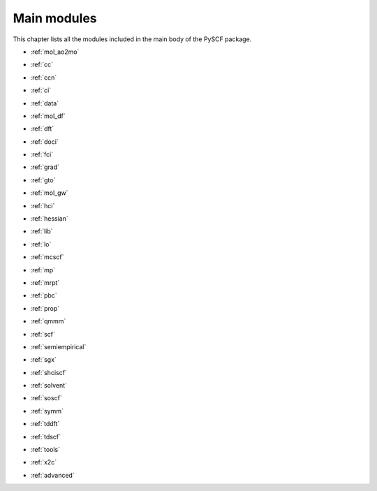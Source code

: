 
Main modules
************

This chapter lists all the modules included in the main body of the PySCF package.


*   | :ref:`mol_ao2mo`
*   | :ref:`cc`
*   | :ref:`ccn`
*   | :ref:`ci`
*   | :ref:`data`
*   | :ref:`mol_df`
*   | :ref:`dft`
*   | :ref:`doci`
*   | :ref:`fci`
*   | :ref:`grad`
*   | :ref:`gto`
*   | :ref:`mol_gw`
*   | :ref:`hci`
*   | :ref:`hessian`
*   | :ref:`lib`
*   | :ref:`lo`
*   | :ref:`mcscf`
*   | :ref:`mp`
*   | :ref:`mrpt`
*   | :ref:`pbc`
*   | :ref:`prop`
*   | :ref:`qmmm`
*   | :ref:`scf`
*   | :ref:`semiempirical`
*   | :ref:`sgx`
*   | :ref:`shciscf`
*   | :ref:`solvent`
*   | :ref:`soscf`
*   | :ref:`symm`
*   | :ref:`tddft`
*   | :ref:`tdscf`
*   | :ref:`tools`
*   | :ref:`x2c`
*   | :ref:`advanced`
